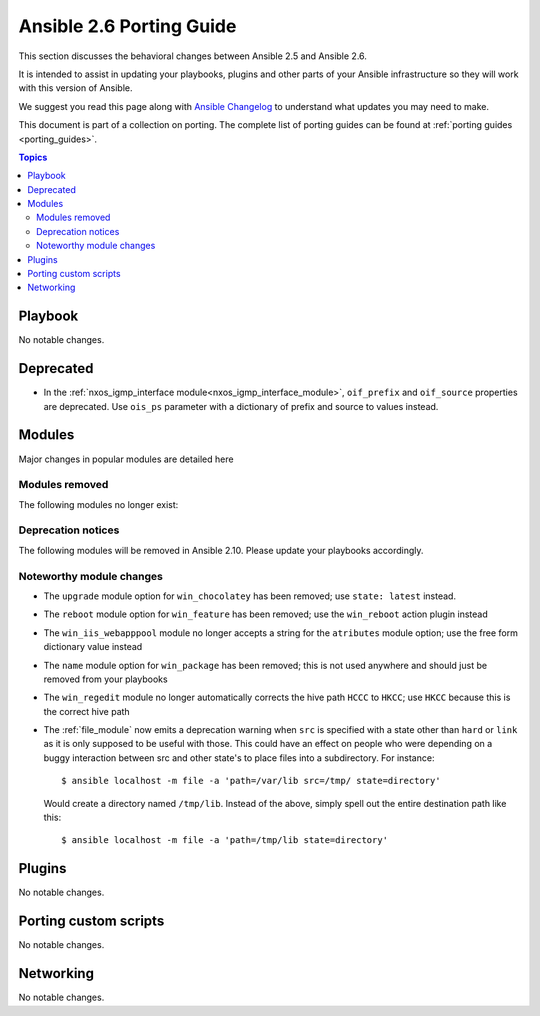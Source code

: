 .. _porting_2.6_guide:

*************************
Ansible 2.6 Porting Guide
*************************

This section discusses the behavioral changes between Ansible 2.5 and Ansible 2.6.

It is intended to assist in updating your playbooks, plugins and other parts of your Ansible infrastructure so they will work with this version of Ansible.

We suggest you read this page along with `Ansible Changelog <https://github.com/ansible/ansible/blob/devel/CHANGELOG.md#2.6>`_ to understand what updates you may need to make.

This document is part of a collection on porting. The complete list of porting guides can be found at :ref:`porting guides <porting_guides>`.

.. contents:: Topics

Playbook
========

No notable changes.

Deprecated
==========

* In the :ref:`nxos_igmp_interface module<nxos_igmp_interface_module>`, ``oif_prefix`` and ``oif_source`` properties are deprecated. Use ``ois_ps`` parameter with a dictionary of prefix and source to values instead.

Modules
=======

Major changes in popular modules are detailed here



Modules removed
---------------

The following modules no longer exist:


Deprecation notices
-------------------

The following modules will be removed in Ansible 2.10. Please update your playbooks accordingly.


Noteworthy module changes
-------------------------

* The ``upgrade`` module option for ``win_chocolatey`` has been removed; use ``state: latest`` instead.
* The ``reboot`` module option for ``win_feature`` has been removed; use the ``win_reboot`` action plugin instead
* The ``win_iis_webapppool`` module no longer accepts a string for the ``atributes`` module option; use the free form dictionary value instead
* The ``name`` module option for ``win_package`` has been removed; this is not used anywhere and should just be removed from your playbooks
* The ``win_regedit`` module no longer automatically corrects the hive path ``HCCC`` to ``HKCC``; use ``HKCC`` because this is the correct hive path
* The :ref:`file_module` now emits a deprecation warning when ``src`` is specified with a state
  other than ``hard`` or ``link`` as it is only supposed to be useful with those.  This could have
  an effect on people who were depending on a buggy interaction between src and other state's to
  place files into a subdirectory.  For instance::

    $ ansible localhost -m file -a 'path=/var/lib src=/tmp/ state=directory'

  Would create a directory named ``/tmp/lib``.  Instead of the above, simply spell out the entire
  destination path like this::

    $ ansible localhost -m file -a 'path=/tmp/lib state=directory'


Plugins
=======

No notable changes.

Porting custom scripts
======================

No notable changes.

Networking
==========

No notable changes.
